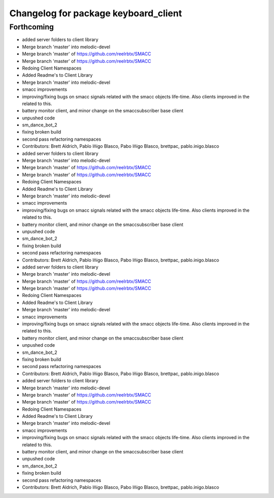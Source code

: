 ^^^^^^^^^^^^^^^^^^^^^^^^^^^^^^^^^^^^^
Changelog for package keyboard_client
^^^^^^^^^^^^^^^^^^^^^^^^^^^^^^^^^^^^^

Forthcoming
-----------

* added server folders to client library
* Merge branch 'master' into melodic-devel
* Merge branch 'master' of https://github.com/reelrbtx/SMACC
* Merge branch 'master' of https://github.com/reelrbtx/SMACC
* Redoing Client Namespaces
* Added Readme's to Client Library
* Merge branch 'master' into melodic-devel
* smacc improvements
* improving/fixing bugs on smacc signals related with the smacc objects life-time. Also clients improved in the related to this.
* battery monitor client, and minor change on the smaccsubscriber base client
* unpushed code
* sm_dance_bot_2
* fixing broken build
* second pass refactoring namespaces
* Contributors: Brett Aldrich, Pablo Iñigo Blasco, Pabo Iñigo Blasco, brettpac, pablo.inigo.blasco

* added server folders to client library
* Merge branch 'master' into melodic-devel
* Merge branch 'master' of https://github.com/reelrbtx/SMACC
* Merge branch 'master' of https://github.com/reelrbtx/SMACC
* Redoing Client Namespaces
* Added Readme's to Client Library
* Merge branch 'master' into melodic-devel
* smacc improvements
* improving/fixing bugs on smacc signals related with the smacc objects life-time. Also clients improved in the related to this.
* battery monitor client, and minor change on the smaccsubscriber base client
* unpushed code
* sm_dance_bot_2
* fixing broken build
* second pass refactoring namespaces
* Contributors: Brett Aldrich, Pablo Iñigo Blasco, Pabo Iñigo Blasco, brettpac, pablo.inigo.blasco

* added server folders to client library
* Merge branch 'master' into melodic-devel
* Merge branch 'master' of https://github.com/reelrbtx/SMACC
* Merge branch 'master' of https://github.com/reelrbtx/SMACC
* Redoing Client Namespaces
* Added Readme's to Client Library
* Merge branch 'master' into melodic-devel
* smacc improvements
* improving/fixing bugs on smacc signals related with the smacc objects life-time. Also clients improved in the related to this.
* battery monitor client, and minor change on the smaccsubscriber base client
* unpushed code
* sm_dance_bot_2
* fixing broken build
* second pass refactoring namespaces
* Contributors: Brett Aldrich, Pablo Iñigo Blasco, Pabo Iñigo Blasco, brettpac, pablo.inigo.blasco

* added server folders to client library
* Merge branch 'master' into melodic-devel
* Merge branch 'master' of https://github.com/reelrbtx/SMACC
* Merge branch 'master' of https://github.com/reelrbtx/SMACC
* Redoing Client Namespaces
* Added Readme's to Client Library
* Merge branch 'master' into melodic-devel
* smacc improvements
* improving/fixing bugs on smacc signals related with the smacc objects life-time. Also clients improved in the related to this.
* battery monitor client, and minor change on the smaccsubscriber base client
* unpushed code
* sm_dance_bot_2
* fixing broken build
* second pass refactoring namespaces
* Contributors: Brett Aldrich, Pablo Iñigo Blasco, Pabo Iñigo Blasco, brettpac, pablo.inigo.blasco
